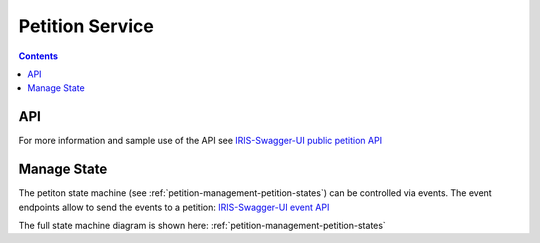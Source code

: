 ================
Petition Service
================

.. contents::


API
===

For more information and sample use of the API see
`IRIS-Swagger-UI public petition API </swaggerui#/petition>`_


.. _petitions-manage-state:

Manage State
============

The petiton state machine (see :ref:`petition-management-petition-states`) can
be controlled via events. The event endpoints allow to send the events to a
petition: `IRIS-Swagger-UI event API </swaggerui#/petition_event>`_

The full state machine diagram is shown here: :ref:`petition-management-petition-states`

